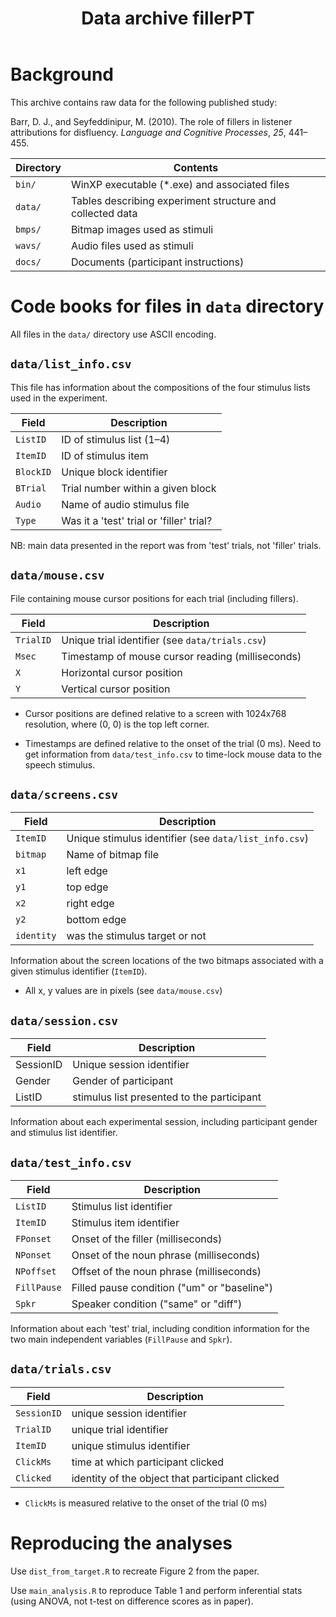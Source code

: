 #+TITLE: Data archive fillerPT

* Background

This archive contains raw data for the following published study:

Barr, D. J., and Seyfeddinipur, M. (2010).  The role of fillers in listener attributions for disfluency.  /Language and Cognitive Processes/, /25/, 441--455.


| Directory  | Contents                                                  |
|------------+-----------------------------------------------------------|
| =bin/=     | WinXP executable (*.exe) and associated files             |
| =data/=    | Tables describing experiment structure and collected data |
| =bmps/=    | Bitmap images used as stimuli                             |
| =wavs/=    | Audio files used as stimuli                               |
| =docs/=    | Documents (participant instructions)                      |

* Code books for files in =data= directory

All files in the =data/= directory use ASCII encoding.

** =data/list_info.csv=

This file has information about the compositions of the four stimulus lists used in the experiment.

| Field     | Description                              |
|-----------+------------------------------------------|
| =ListID=  | ID of stimulus list (1--4)               |
| =ItemID=  | ID of stimulus item                      |
| =BlockID= | Unique block identifier                  |
| =BTrial=  | Trial number within a given block        |
| =Audio=   | Name of audio stimulus file              |
| =Type=    | Was it a 'test' trial or 'filler' trial? |

NB: main data presented in the report was from 'test' trials, not 'filler' trials.

** =data/mouse.csv=

File containing mouse cursor positions for each trial (including fillers).

| Field     | Description                                      |
|-----------+--------------------------------------------------|
| =TrialID= | Unique trial identifier (see =data/trials.csv=)  |
| =Msec=    | Timestamp of mouse cursor reading (milliseconds) |
| =X=       | Horizontal cursor position                       |
| =Y=       | Vertical cursor position                         |

- Cursor positions are defined relative to a screen with 1024x768
  resolution, where (0, 0) is the top left corner.

- Timestamps are defined relative to the onset of the trial (0 ms).
  Need to get information from =data/test_info.csv= to time-lock mouse
  data to the speech stimulus.

** =data/screens.csv=

| Field      | Description                                           |
|------------+-------------------------------------------------------|
| =ItemID=   | Unique stimulus identifier (see =data/list_info.csv=) |
| =bitmap=   | Name of bitmap file                                   |
| =x1=       | left edge                                             |
| =y1=       | top edge                                              |
| =x2=       | right edge                                            |
| =y2=       | bottom edge                                           |
| =identity= | was the stimulus target or not                        |

Information about the screen locations of the two bitmaps associated with a given stimulus identifier (=ItemID=).

- All x, y values are in pixels (see =data/mouse.csv=)

** =data/session.csv=

| Field     | Description                                |
|-----------+--------------------------------------------|
| SessionID | Unique session identifier                  |
| Gender    | Gender of participant                      |
| ListID    | stimulus list presented to the participant |

Information about each experimental session, including participant gender and stimulus list identifier.

** =data/test_info.csv=

| Field       | Description                                 |
|-------------+---------------------------------------------|
| =ListID=    | Stimulus list identifier                    |
| =ItemID=    | Stimulus item identifier                    |
| =FPonset=   | Onset of the filler (milliseconds)          |
| =NPonset=   | Onset of the noun phrase (milliseconds)     |
| =NPoffset=  | Offset of the noun phrase (milliseconds)    |
| =FillPause= | Filled pause condition ("um" or "baseline") |
| =Spkr=      | Speaker condition ("same" or "diff")        |

Information about each 'test' trial, including condition information for the two main independent variables (=FillPause= and =Spkr=).

** =data/trials.csv=

| Field       | Description                                     |
|-------------+-------------------------------------------------|
| =SessionID= | unique session identifier                       |
| =TrialID=   | unique trial identifier                         |
| =ItemID=    | unique stimulus identifier                      |
| =ClickMs=   | time at which participant clicked               |
| =Clicked=   | identity of the object that participant clicked |

- =ClickMs= is measured relative to the onset of the trial (0 ms)



* Reproducing the analyses

Use =dist_from_target.R= to recreate Figure 2 from the paper.

Use =main_analysis.R= to reproduce Table 1 and perform inferential stats (using ANOVA, not t-test on difference scores as in paper).

[[file:DFT2.png]]
